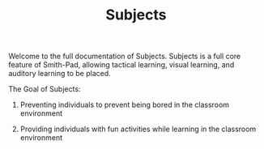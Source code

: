 #+TITLE: Subjects

Welcome to the full documentation of Subjects. Subjects is a full core feature of
Smith-Pad, allowing tactical learning, visual learning, and auditory learning to
be placed.



The Goal of Subjects:


1. Preventing individuals to prevent being bored in the classroom environment

2. Providing individuals with fun activities while learning in the classroom
   environment


